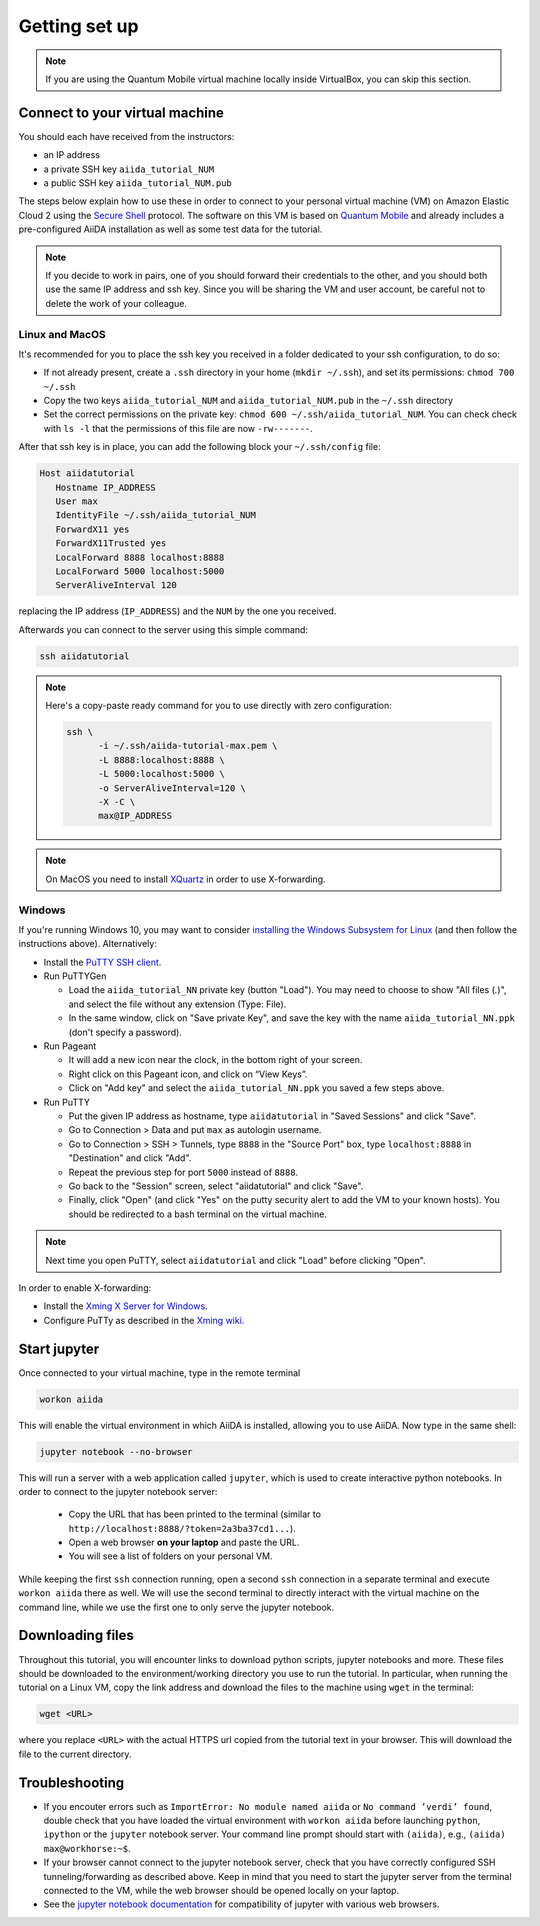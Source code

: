 Getting set up
==============

.. note:: If you are using the Quantum Mobile virtual machine locally inside VirtualBox, you can skip this section.

.. _2019_mandi_connect:

Connect to your virtual machine
-------------------------------

You should each have received from the instructors:

- an IP address
- a private SSH key ``aiida_tutorial_NUM``
- a public SSH key ``aiida_tutorial_NUM.pub``

The steps below explain how to use these in order to connect to your personal virtual machine (VM) on Amazon Elastic Cloud 2 using the `Secure Shell <http://en.wikipedia.org/wiki/Secure_Shell>`_ protocol.
The software on this VM is based on `Quantum Mobile <https://materialscloud.org/work/quantum-mobile>`_ and already includes a pre-configured AiiDA installation as well as some test data for the tutorial.

.. note::

   If you decide to work in pairs, one of you should forward their credentials to the other, and you should both use the same IP address and ssh key.
   Since you will be sharing the VM and user account, be careful not to delete the work of your colleague.

Linux and MacOS
~~~~~~~~~~~~~~~

It's recommended for you to place the ssh key you received in a folder dedicated to your ssh configuration, to do so:

-  If not already present, create a ``.ssh`` directory in your home (``mkdir ~/.ssh``), and set its permissions: ``chmod 700 ~/.ssh``
-  Copy the two keys ``aiida_tutorial_NUM`` and ``aiida_tutorial_NUM.pub``
   in the ``~/.ssh`` directory
-  Set the correct permissions on the private key:
   ``chmod 600 ~/.ssh/aiida_tutorial_NUM``. You can check check with ``ls -l``
   that the permissions of this file are now ``-rw-------``.

After that ssh key is in place, you can add the following block your ``~/.ssh/config`` file:

.. code:: bash

   Host aiidatutorial
      Hostname IP_ADDRESS
      User max
      IdentityFile ~/.ssh/aiida_tutorial_NUM
      ForwardX11 yes
      ForwardX11Trusted yes
      LocalForward 8888 localhost:8888
      LocalForward 5000 localhost:5000
      ServerAliveInterval 120

replacing the IP address (``IP_ADDRESS``) and the ``NUM`` by the one you received.

Afterwards you can connect to the server using this simple command:

.. code:: console

   ssh aiidatutorial

.. note::

   Here's a copy-paste ready command for you to use directly with zero configuration:

   .. code:: console

      ssh \
            -i ~/.ssh/aiida-tutorial-max.pem \
            -L 8888:localhost:8888 \
            -L 5000:localhost:5000 \
            -o ServerAliveInterval=120 \
            -X -C \
            max@IP_ADDRESS

.. note::

   On MacOS you need to install `XQuartz <https://xquartz.macosforge.org/landing/>`_ in order to use X-forwarding.

Windows
~~~~~~~

If you're running Windows 10, you may want to consider `installing the Windows Subsystem for Linux <https://docs.microsoft.com/en-us/windows/wsl/install-win10>`_ (and then follow the instructions above).
Alternatively:

-  Install the `PuTTY SSH client <https://www.chiark.greenend.org.uk/~sgtatham/putty/latest.html>`_.

-  Run PuTTYGen

   -  Load the ``aiida_tutorial_NN`` private key (button "Load").
      You may need to choose to show "All files (*.*)", and select the file without any extension (Type: File).
   -  In the same window, click on "Save private Key", and save the key with the name ``aiida_tutorial_NN.ppk`` (don't specify a password).

-  Run Pageant

   -  It will add a new icon near the clock, in the bottom right of your screen.
   -  Right click on this Pageant icon, and click on “View Keys”.
   -  Click on "Add key" and select the ``aiida_tutorial_NN.ppk`` you saved a few steps above.

-  Run PuTTY

   -  Put the given IP address as hostname, type ``aiidatutorial`` in "Saved Sessions" and click "Save".
   -  Go to Connection > Data and put ``max`` as autologin username.
   -  Go to Connection > SSH > Tunnels, type ``8888`` in the "Source Port" box, type ``localhost:8888`` in "Destination" and click "Add".
   -  Repeat the previous step for port ``5000`` instead of ``8888``.
   -  Go back to the "Session" screen, select "aiidatutorial" and click "Save".
   -  Finally, click "Open" (and click "Yes" on the putty security alert to add the VM to your known hosts).
      You should be redirected to a bash terminal on the virtual machine.

.. note:: Next time you open PuTTY, select ``aiidatutorial`` and click "Load" before clicking "Open".

In order to enable X-forwarding:

-  Install the `Xming X Server for Windows <http://sourceforge.net/projects/xming/>`_.

-  Configure PuTTy as described in the `Xming wiki <https://wiki.centos.org/HowTos/Xming>`_.

.. _2019_mandi_setup_jupyter:

Start jupyter
-------------

Once connected to your virtual machine, type in the remote terminal

.. code:: bash

   workon aiida

This will enable the virtual environment in which AiiDA is installed, allowing you to use AiiDA.
Now type in the same shell:

.. code:: bash

   jupyter notebook --no-browser

This will run a server with a web application called ``jupyter``, which is used to create interactive python notebooks.
In order to connect to the jupyter notebook server:

 - Copy the URL that has been printed to the terminal (similar to ``http://localhost:8888/?token=2a3ba37cd1...``).
 - Open a web browser **on your laptop** and paste the URL.
 - You will see a list of folders on your personal VM.

While keeping the first ``ssh`` connection running, open a second ``ssh`` connection in a separate terminal and execute ``workon aiida`` there as well.
We will use the second terminal to directly interact with the virtual machine on the command line, while we use the first one to only serve the jupyter notebook.


.. _2019_mandi_setup_downloading_files:

Downloading files
-----------------

Throughout this tutorial, you will encounter links to download python scripts, jupyter notebooks and more.
These files should be downloaded to the environment/working directory you use to run the tutorial.
In particular, when running the tutorial on a Linux VM, copy the link address and download the files to the machine using ``wget`` in the terminal:

.. code:: bash

   wget <URL>

where you replace ``<URL>`` with the actual HTTPS url copied from the tutorial text in your browser.
This will download the file to the current directory.


Troubleshooting
---------------

-  If you encouter errors such as ``ImportError: No module named aiida`` or ``No command ’verdi’ found``, double check that you have loaded the virtual environment with ``workon aiida`` before launching ``python``, ``ipython`` or the ``jupyter`` notebook server.
   Your command line prompt should start with ``(aiida)``, e.g., ``(aiida) max@workhorse:~$``.

-  If your browser cannot connect to the jupyter notebook server, check that you have correctly configured SSH tunneling/forwarding as described above.
   Keep in mind that you need to start the jupyter server from the terminal connected to the VM, while the web browser should be opened locally on your laptop.

-  See the `jupyter notebook documentation <https://jupyter-notebook.readthedocs.io/en/stable/notebook.html#browser-compatibility>`_ for compatibility of jupyter with various web browsers.
